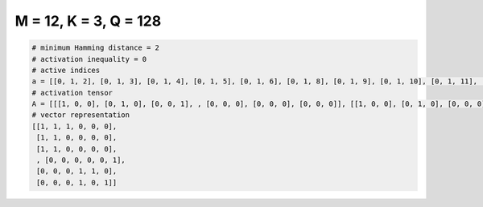 
======================
M = 12, K = 3, Q = 128
======================

.. code-block:: python

    # minimum Hamming distance = 2
    # activation inequality = 0
    # active indices
    a = [[0, 1, 2], [0, 1, 3], [0, 1, 4], [0, 1, 5], [0, 1, 6], [0, 1, 8], [0, 1, 9], [0, 1, 10], [0, 1, 11], [0, 2, 3], [0, 2, 4], [0, 2, 5], [0, 2, 7], [0, 2, 8], [0, 2, 9], [0, 2, 10], [0, 2, 11], [0, 3, 4], [0, 3, 5], [0, 3, 9], [0, 3, 11], [0, 4, 5], [0, 4, 9], [0, 6, 8], [0, 6, 9], [0, 6, 10], [0, 6, 11], [0, 7, 8], [0, 7, 9], [0, 7, 10], [0, 7, 11], [0, 9, 11], [1, 2, 3], [1, 2, 4], [1, 2, 5], [1, 2, 6], [1, 2, 8], [1, 2, 9], [1, 2, 10], [1, 2, 11], [1, 3, 4], [1, 3, 8], [1, 3, 9], [1, 4, 9], [1, 6, 10], [1, 6, 11], [1, 7, 8], [1, 7, 9], [1, 7, 10], [1, 7, 11], [1, 8, 9], [1, 8, 10], [1, 8, 11], [1, 9, 10], [1, 9, 11], [2, 3, 6], [2, 4, 5], [2, 4, 6], [2, 5, 6], [2, 5, 7], [2, 5, 9], [2, 5, 10], [2, 6, 10], [2, 6, 11], [2, 7, 8], [2, 7, 9], [2, 7, 10], [2, 8, 10], [2, 8, 11], [2, 9, 11], [3, 4, 5], [3, 4, 7], [3, 4, 8], [3, 4, 9], [3, 4, 10], [3, 5, 6], [3, 5, 7], [3, 5, 10], [3, 5, 11], [3, 6, 7], [3, 6, 8], [3, 6, 9], [3, 6, 11], [3, 7, 8], [3, 7, 10], [3, 7, 11], [3, 8, 9], [3, 8, 10], [3, 8, 11], [3, 9, 11], [3, 10, 11], [4, 5, 6], [4, 5, 7], [4, 5, 9], [4, 5, 10], [4, 5, 11], [4, 6, 7], [4, 6, 8], [4, 6, 9], [4, 6, 10], [4, 6, 11], [4, 7, 8], [4, 7, 10], [4, 8, 9], [4, 8, 10], [4, 8, 11], [4, 9, 11], [4, 10, 11], [5, 6, 8], [5, 6, 9], [5, 6, 10], [5, 6, 11], [5, 7, 8], [5, 7, 9], [5, 7, 10], [5, 7, 11], [5, 8, 9], [5, 8, 10], [5, 9, 10], [5, 10, 11], [6, 7, 8], [6, 8, 10], [6, 9, 11], [6, 10, 11], [7, 8, 10], [7, 8, 11], [7, 9, 10], [7, 9, 11]]
    # activation tensor
    A = [[[1, 0, 0], [0, 1, 0], [0, 0, 1], , [0, 0, 0], [0, 0, 0], [0, 0, 0]], [[1, 0, 0], [0, 1, 0], [0, 0, 0], , [0, 0, 0], [0, 0, 0], [0, 0, 0]], [[1, 0, 0], [0, 1, 0], [0, 0, 0], , [0, 0, 0], [0, 0, 0], [0, 0, 0]], , [[0, 0, 0], [0, 0, 0], [0, 0, 0], , [0, 0, 0], [0, 0, 0], [0, 0, 1]], [[0, 0, 0], [0, 0, 0], [0, 0, 0], , [0, 1, 0], [0, 0, 1], [0, 0, 0]], [[0, 0, 0], [0, 0, 0], [0, 0, 0], , [0, 1, 0], [0, 0, 0], [0, 0, 1]]]
    # vector representation
    [[1, 1, 1, 0, 0, 0],
     [1, 1, 0, 0, 0, 0],
     [1, 1, 0, 0, 0, 0],
     , [0, 0, 0, 0, 0, 1],
     [0, 0, 0, 1, 1, 0],
     [0, 0, 0, 1, 0, 1]]

